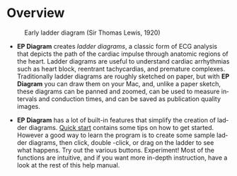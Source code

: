 #+TITLE:     
#+AUTHOR:    David Mann
#+EMAIL:     mannd@epstudiossoftware.com
#+DATE:      [2020-07-31 Fri]
#+DESCRIPTION: Overview of EP Diagram
#+KEYWORDS: ladder diagrams, EP Diagram index, overview
#+LANGUAGE:  en
#+OPTIONS:   H:3 num:nil toc:nil \n:nil ::t |:t ^:t -:t f:t *:t <:t
#+OPTIONS:   d:nil todo:t pri:nil tags:not-in-toc
#+INFOJS_OPT: view:nil toc:nil ltoc:t mouse:underline buttons:0 path:http://orgmode.org/org-info.js
#+EXPORT_SELECT_TAGS: export
#+EXPORT_EXCLUDE_TAGS: noexport
#+LINK_UP:   
#+LINK_HOME: 
#+XSLT:
#+HTML_HEAD: <style media="screen" type="text/css"> img {max-width: 100%; height: auto;} </style>
#+HTML_HEAD: <style  type="text/css">:root { color-scheme: light dark; }</style>
#+HTML_HEAD: <link rel="stylesheet" type="text/css" href="../../shrd/org.css"/>
#+HTML_HEAD: <meta name="robots" content="anchors" />
#+HTML_HEAD: <meta name="robots" content="keywords" />
* [[../../shrd/64.png]] Overview
#+BEGIN_EXPORT html
<a name="EP Diagram overview"></a>
#+END_EXPORT
#+CAPTION: Early ladder diagram (Sir Thomas Lewis, 1920)
[[../../shrd/early_ladder.png]]

- *EP Diagram* creates /ladder diagrams/, a classic form of ECG analysis that depicts the path of the cardiac impulse through anatomic regions of the heart.  Ladder diagrams are useful to understand cardiac arrhythmias such as heart block, reentrant tachycardias, and premature complexes.  Traditionally ladder diagrams are roughly sketched on paper, but with *EP Diagram* you can draw them on your Mac, and, unlike a paper sketch, these diagrams can be panned and zoomed, can be used to measure intervals and conduction times, and can be saved as publication quality images.

- *EP Diagram* has a lot of built-in features that simplify the creation of ladder diagrams.  [[./quick_start.html][Quick start]] contains some tips on how to get started.  However a good way to learn the program is to create some sample ladder diagrams, then click, double -click, or drag on the ladder to see what happens.  Try out the various buttons.  Experiment!  Most of the functions are intuitive, and if you want more in-depth instruction, have a look at the rest of this help manual.
